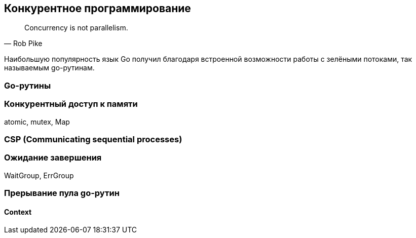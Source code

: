 == Конкурентное программирование

[quote, Rob Pike]
Concurrency is not parallelism.

Наибольшую популярность язык Go получил благодаря встроенной возможности работы с зелёными потоками, так называемым go-рутинам.

=== Go-рутины

=== Конкурентный доступ к памяти

atomic, mutex, Map

=== CSP (Communicating sequential processes)

=== Ожидание завершения

WaitGroup, ErrGroup

=== Прерывание пула go-рутин

==== Context
